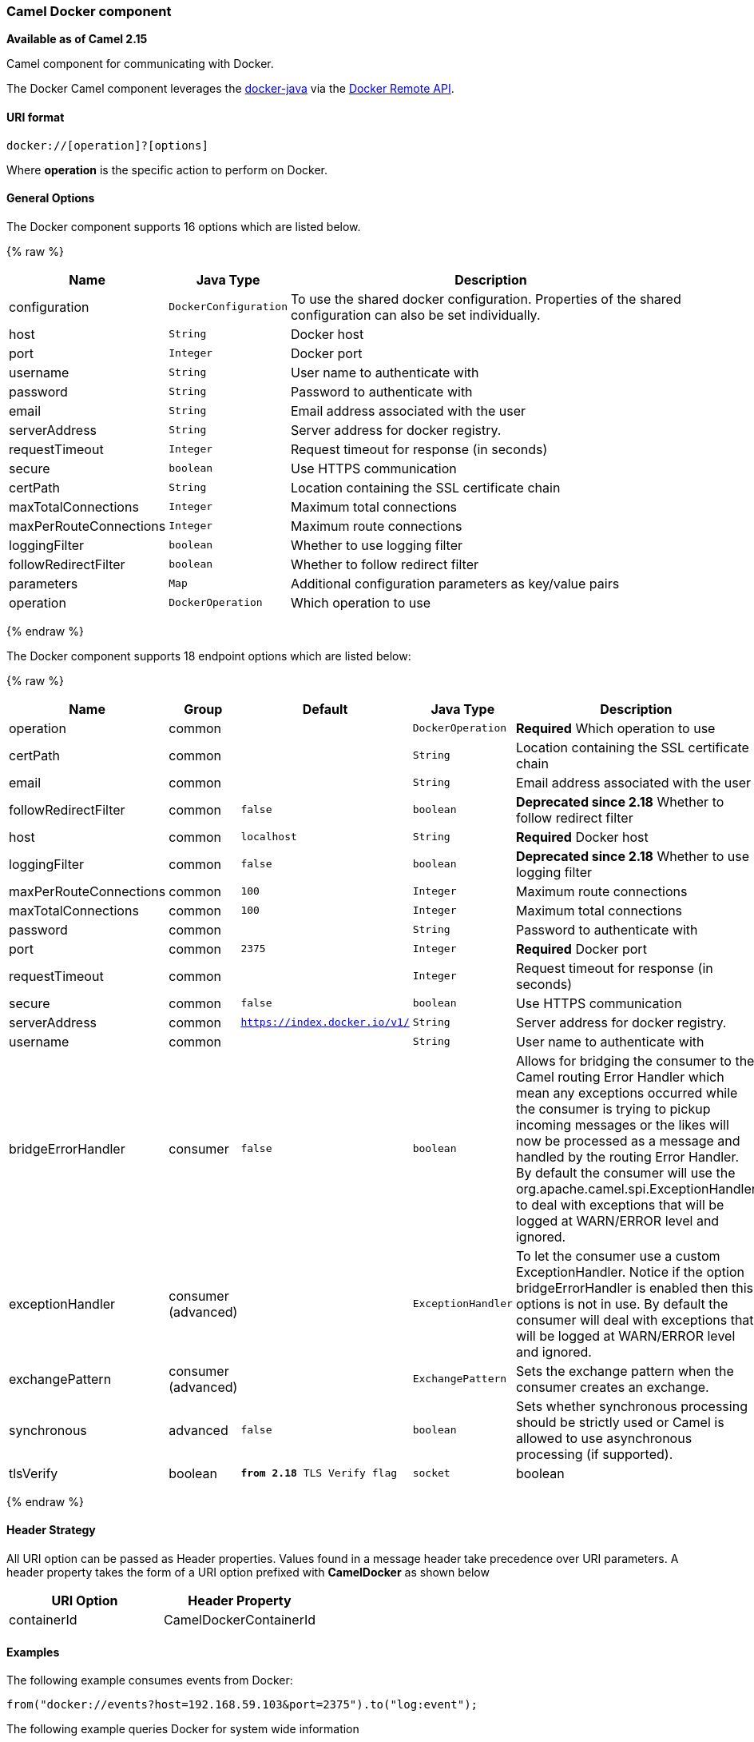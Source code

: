 [[Docker-CamelDockercomponent]]
Camel Docker component
~~~~~~~~~~~~~~~~~~~~~~

*Available as of Camel 2.15*

Camel component for communicating with Docker.

The Docker Camel component leverages the
https://github.com/docker-java/docker-java[docker-java] via the
https://docs.docker.com/reference/api/docker_remote_api[Docker Remote
API].


[[Docker-URIformat]]
URI format
^^^^^^^^^^

[source,java]
------------------------------
docker://[operation]?[options]
------------------------------

Where *operation* is the specific action to perform on Docker.

[[Docker-Options]]
General Options
^^^^^^^^^^^^^^^

// component options: START
The Docker component supports 16 options which are listed below.



{% raw %}
[width="100%",cols="2,1m,7",options="header"]
|=======================================================================
| Name | Java Type | Description
| configuration | DockerConfiguration | To use the shared docker configuration. Properties of the shared configuration can also be set individually.
| host | String | Docker host
| port | Integer | Docker port
| username | String | User name to authenticate with
| password | String | Password to authenticate with
| email | String | Email address associated with the user
| serverAddress | String | Server address for docker registry.
| requestTimeout | Integer | Request timeout for response (in seconds)
| secure | boolean | Use HTTPS communication
| certPath | String | Location containing the SSL certificate chain
| maxTotalConnections | Integer | Maximum total connections
| maxPerRouteConnections | Integer | Maximum route connections
| loggingFilter | boolean | Whether to use logging filter
| followRedirectFilter | boolean | Whether to follow redirect filter
| parameters | Map | Additional configuration parameters as key/value pairs
| operation | DockerOperation | Which operation to use
|=======================================================================
{% endraw %}
// component options: END


// endpoint options: START
The Docker component supports 18 endpoint options which are listed below:

{% raw %}
[width="100%",cols="2,1,1m,1m,5",options="header"]
|=======================================================================
| Name | Group | Default | Java Type | Description
| operation | common |  | DockerOperation | *Required* Which operation to use
| certPath | common |  | String | Location containing the SSL certificate chain
| email | common |  | String | Email address associated with the user
| followRedirectFilter | common | false | boolean | *Deprecated since 2.18* Whether to follow redirect filter
| host | common | localhost | String | *Required* Docker host
| loggingFilter | common | false | boolean | *Deprecated since 2.18* Whether to use logging filter
| maxPerRouteConnections | common | 100 | Integer | Maximum route connections
| maxTotalConnections | common | 100 | Integer | Maximum total connections
| password | common |  | String | Password to authenticate with
| port | common | 2375 | Integer | *Required* Docker port
| requestTimeout | common |  | Integer | Request timeout for response (in seconds)
| secure | common | false | boolean | Use HTTPS communication
| serverAddress | common | https://index.docker.io/v1/ | String | Server address for docker registry.
| username | common |  | String | User name to authenticate with
| bridgeErrorHandler | consumer | false | boolean | Allows for bridging the consumer to the Camel routing Error Handler which mean any exceptions occurred while the consumer is trying to pickup incoming messages or the likes will now be processed as a message and handled by the routing Error Handler. By default the consumer will use the org.apache.camel.spi.ExceptionHandler to deal with exceptions that will be logged at WARN/ERROR level and ignored.
| exceptionHandler | consumer (advanced) |  | ExceptionHandler | To let the consumer use a custom ExceptionHandler. Notice if the option bridgeErrorHandler is enabled then this options is not in use. By default the consumer will deal with exceptions that will be logged at WARN/ERROR level and ignored.
| exchangePattern | consumer (advanced) |  | ExchangePattern | Sets the exchange pattern when the consumer creates an exchange.
| synchronous | advanced | false | boolean | Sets whether synchronous processing should be strictly used or Camel is allowed to use asynchronous processing (if supported).
| tlsVerify | boolean | *from 2.18* TLS Verify flag
| socket | boolean | *from 2.18* Connection mode, true docker client use socket otherwise tcp
|=======================================================================
{% endraw %}
// endpoint options: END

[[Docker-HeaderStrategy]]
Header Strategy
^^^^^^^^^^^^^^^

All URI option can be passed as Header properties. Values found in a
message header take precedence over URI parameters. A header property
takes the form of a URI option prefixed with *CamelDocker* as shown
below

[width="100%",cols="50%,50%",options="header",]
|=======================================================================
|URI Option |Header Property

|containerId |CamelDockerContainerId
|=======================================================================


[[Docker-Examples]]
Examples
^^^^^^^^

The following example consumes events from Docker:

[source,java]
----------------------------------------------------------------------
from("docker://events?host=192.168.59.103&port=2375").to("log:event");
----------------------------------------------------------------------

The following example queries Docker for system wide information

[source,java]
-------------------------------------------------------------------
from("docker://info?host=192.168.59.103&port=2375").to("log:info");
-------------------------------------------------------------------


[[Docker-Dependencies]]
Dependencies
^^^^^^^^^^^^

To use Docker in your Camel routes you need to add a dependency on
*camel-docker*, which implements the component.

If you use Maven you can just add the following to your pom.xml,
substituting the version number for the latest and greatest release (see
link:download.html[the download page for the latest versions]).

[source,java]
-------------------------------------
<dependency>
  <groupId>org.apache.camel</groupId>
  <artifactId>camel-docker</artifactId>
  <version>x.x.x</version>
</dependency>
-------------------------------------
